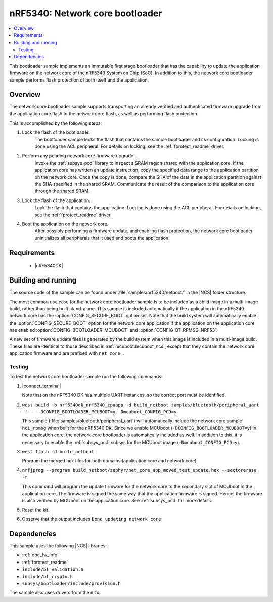 .. _nc_bootloader:

nRF5340: Network core bootloader
################################

.. contents::
   :local:
   :depth: 2

This bootloader sample implements an immutable first stage bootloader that has the capability to update the application firmware on the network core of the nRF5340 System on Chip (SoC).
In addition to this, the network core bootloader sample performs flash protection of both itself and the application.

Overview
********

The network core bootloader sample supports transporting an already verified and authenticated firmware upgrade from the application core flash to the network core flash, as well as performing flash protection.

This is accomplished by the following steps:

1. Lock the flash of the bootloader.
     The bootloader sample locks the flash that contains the sample bootloader and its configuration.
     Locking is done using the ACL peripheral.
     For details on locking, see the :ref:`fprotect_readme` driver.

#. Perform any pending network core firmware upgrade.
     Invoke the :ref:`subsys_pcd` library to inspect a SRAM region shared with the application core.
     If the application core has written an update instruction, copy the specified data range to the application partition on the network core.
     Once the copy is done, compare the SHA of the data in the application partition against the SHA specified in the shared SRAM.
     Communicate the result of the comparison to the application core through the shared SRAM.

#. Lock the flash of the application.
     Lock the flash that contains the application.
     Locking is done using the ACL peripheral.
     For details on locking, see the :ref:`fprotect_readme` driver.

#. Boot the application on the network core.
     After possibly performing a firmware update, and enabling flash protection, the network core bootloader uninitializes all peripherals that it used and boots the application.

Requirements
************

  * |nRF5340DK|

.. _net_bootloader_build_and_run:

Building and running
********************

The source code of the sample can be found under :file:`samples/nrf5340/netboot/` in the |NCS| folder structure.

The most common use case for the network core bootloader sample is to be included as a child image in a multi-image build, rather than being built stand-alone.
This sample is included automatically if the application in the nRF5340 network core has the :option:`CONFIG_SECURE_BOOT` option set.
Note that the build system will automatically enable the :option:`CONFIG_SECURE_BOOT` option for the network core application if the application on the application core has enabled :option:`CONFIG_BOOTLOADER_MCUBOOT` and :option:`CONFIG_BT_RPMSG_NRF53`.

A new set of firmware update files is generated by the build system when this image is included in a multi-image build.
These files are identical to those described in :ref:`mcuboot:mcuboot_ncs`, except that they contain the network core application firmware and are prefixed with ``net_core_``.

Testing
=======

To test the network core bootloader sample run the following commands:

#. |connect_terminal|

   Note that on the nRF5340 DK has multiple UART instances, so the correct port must be identified.

#. ``west build -b nrf5340dk_nrf5340_cpuapp -d build_netboot samples/bluetooth/peripheral_uart -f -- -DCONFIG_BOOTLOADER_MCUBOOT=y -Dmcuboot_CONFIG_PCD=y``

   This sample (:file:`samples/bluetooth/peripheral_uart`) will automatically include the network core sample ``hci_rpmsg`` when built for the nRF5340 DK.
   Since we enable MCUboot (``-DCONFIG_BOOTLOADER_MCUBOOT=y``) in the application core, the network core bootloader is automatically included as well.
   In addition to this, it is necessary to enable the :ref:`subsys_pcd` subsys for the MCUboot image (``-Dmcuboot_CONFIG_PCD=y``).

#. ``west flash -d build_netboot``

   Program the merged hex files for both domains (application core and network core).

#. ``nrfjprog --program build_netboot/zephyr/net_core_app_moved_test_update.hex --sectorerase -r``

   This command will program the update firmware for the network core to the secondary slot of MCUboot in the application core.
   The firmware is signed the same way that the application firmware is signed.
   Hence, the firmware is also verified by MCUboot on the application core.
   See :ref:`subsys_pcd` for more details.

#. Reset the kit.
#. Observe that the output includes ``Done updating network core``

Dependencies
************

This sample uses the following |NCS| libraries:

* :ref:`doc_fw_info`
* :ref:`fprotect_readme`
* ``include/bl_validation.h``
* ``include/bl_crypto.h``
* ``subsys/bootloader/include/provision.h``

The sample also uses drivers from the nrfx.

